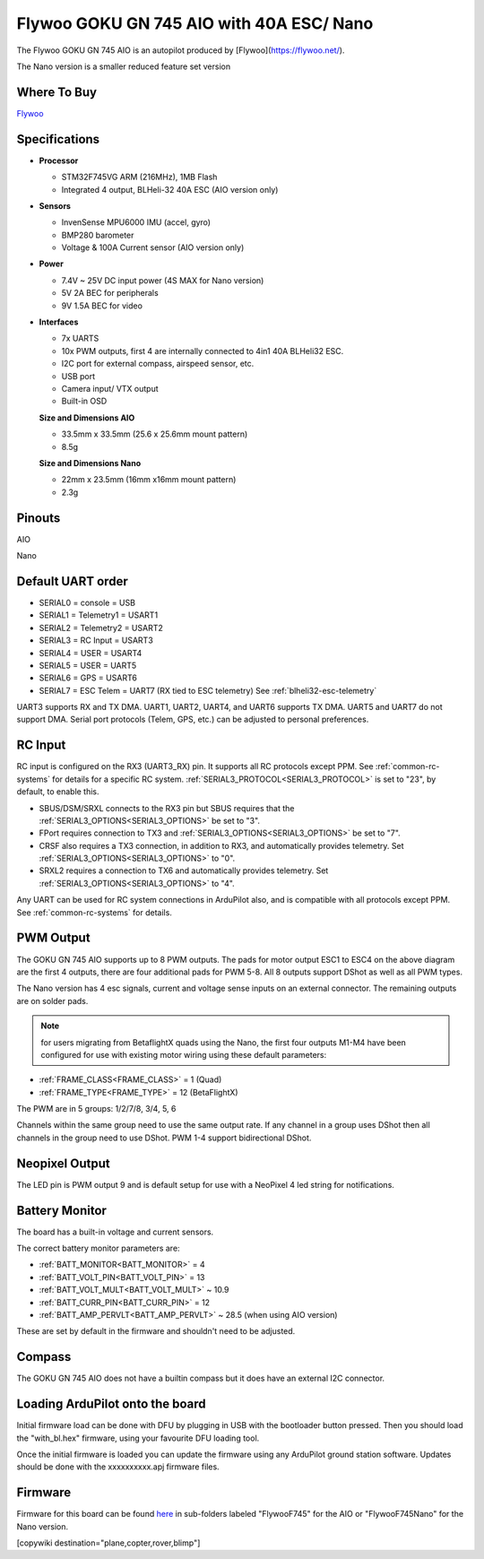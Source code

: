 .. _common-flywoo-f745:

=========================================
Flywoo GOKU GN 745 AIO with 40A ESC/ Nano
=========================================

The Flywoo GOKU GN 745 AIO is an autopilot produced by [Flywoo](https://flywoo.net/).

.. image:: ../../../images/flywooF745AIO.jpg
    :target: ../_images/flywooF745AIO.jpg

The Nano version is a smaller reduced feature set version

.. image:: ../../../images/flywoof745nano.jpg
    :target: ../_images/flywoof745nano.jpg

Where To Buy
============

`Flywoo <https://flywoo.net>`__

Specifications
==============

-  **Processor**

   -  STM32F745VG  ARM (216MHz), 1MB Flash
   -  Integrated 4 output, BLHeli-32 40A ESC (AIO version only)


-  **Sensors**

   -  InvenSense MPU6000 IMU (accel, gyro) 
   -  BMP280 barometer
   -  Voltage & 100A Current sensor (AIO version only)


-  **Power**

   -  7.4V ~ 25V DC input power (4S MAX for Nano version)
   -  5V 2A BEC for peripherals
   -  9V 1.5A BEC for video


-  **Interfaces**

   -  7x UARTS
   -  10x PWM outputs, first 4 are internally connected to 4in1 40A BLHeli32 ESC.
   -  I2C port for external compass, airspeed sensor, etc.
   -  USB port
   -  Camera input/ VTX output
   -  Built-in OSD


   **Size and Dimensions AIO**

   - 33.5mm x 33.5mm (25.6 x 25.6mm mount pattern)
   - 8.5g

   **Size and Dimensions Nano**
   
   - 22mm x 23.5mm (16mm x16mm mount pattern)
   - 2.3g

Pinouts
=======
AIO

.. image:: ../../../images/flywoo-f745AIO-wiring.jpg
    :target: ../_images/flywoo-f745AIO-wiring.jpg

Nano

.. image:: ../../../images/GOKUGN745AIO-nano_Pinout.jpg
    :target: ../_images/GOKUGN745AIO-nano_Pinout.jpg
    
Default UART order
==================

- SERIAL0 = console = USB
- SERIAL1 = Telemetry1 = USART1 
- SERIAL2 = Telemetry2 = USART2
- SERIAL3 = RC Input = USART3 
- SERIAL4 = USER = USART4
- SERIAL5 = USER = UART5
- SERIAL6 = GPS = USART6
- SERIAL7 = ESC Telem = UART7 (RX tied to ESC telemetry) See :ref:`blheli32-esc-telemetry`

UART3 supports RX and TX DMA. UART1, UART2, UART4, and UART6 supports TX DMA. UART5 and UART7 do not support DMA. Serial port protocols (Telem, GPS, etc.) can be adjusted to personal preferences.

RC Input
========

RC input is configured on the RX3 (UART3_RX) pin. It supports all RC protocols except PPM. See :ref:`common-rc-systems` for details for a specific RC system. :ref:`SERIAL3_PROTOCOL<SERIAL3_PROTOCOL>` is set to "23", by default, to enable this.

- SBUS/DSM/SRXL connects to the RX3 pin but SBUS requires that the :ref:`SERIAL3_OPTIONS<SERIAL3_OPTIONS>` be set to "3".

- FPort requires connection to TX3 and :ref:`SERIAL3_OPTIONS<SERIAL3_OPTIONS>` be set to "7".

- CRSF also requires a TX3 connection, in addition to RX3, and automatically provides telemetry. Set :ref:`SERIAL3_OPTIONS<SERIAL3_OPTIONS>` to "0".

- SRXL2 requires a connection to TX6 and automatically provides telemetry.  Set :ref:`SERIAL3_OPTIONS<SERIAL3_OPTIONS>` to "4".

Any UART can be used for RC system connections in ArduPilot also, and is compatible with all protocols except PPM. See :ref:`common-rc-systems` for details.

PWM Output
==========

The GOKU GN 745 AIO supports up to 8 PWM outputs. The pads for motor output ESC1 to ESC4 on the above diagram are the first 4 outputs, there are four additional pads for PWM 5-8. All 8 outputs support DShot as well as all PWM types.

The Nano version has 4 esc signals, current and voltage sense inputs on an external connector. The remaining outputs are on solder pads.

.. note:: for users migrating from BetaflightX quads using the Nano, the first four outputs M1-M4 have been configured for use with existing motor wiring using these default parameters:

- :ref:`FRAME_CLASS<FRAME_CLASS>` = 1 (Quad)
- :ref:`FRAME_TYPE<FRAME_TYPE>` = 12 (BetaFlightX) 


The PWM are in 5 groups: 1/2/7/8, 3/4, 5, 6

Channels within the same group need to use the same output rate. If
any channel in a group uses DShot then all channels in the group need
to use DShot. PWM 1-4 support bidirectional DShot.

Neopixel Output
===============

The LED pin is PWM output 9 and is default setup for use with a NeoPixel 4 led string for notifications.

Battery Monitor
===============

The board has a built-in voltage and current sensors.

The correct battery monitor parameters are:

-    :ref:`BATT_MONITOR<BATT_MONITOR>` =  4
-    :ref:`BATT_VOLT_PIN<BATT_VOLT_PIN>` = 13
-    :ref:`BATT_VOLT_MULT<BATT_VOLT_MULT>` ~ 10.9
-    :ref:`BATT_CURR_PIN<BATT_CURR_PIN>` = 12
-    :ref:`BATT_AMP_PERVLT<BATT_AMP_PERVLT>` ~ 28.5 (when using AIO version)

These are set by default in the firmware and shouldn't need to be adjusted.

Compass
=======

The GOKU GN 745 AIO does not have a builtin compass but it does have an external I2C connector.

Loading ArduPilot onto the board
================================

Initial firmware load can be done with DFU by plugging in USB with the
bootloader button pressed. Then you should load the "with_bl.hex"
firmware, using your favourite DFU loading tool.

Once the initial firmware is loaded you can update the firmware using
any ArduPilot ground station software. Updates should be done with the xxxxxxxxxx.apj firmware files.

Firmware
========

Firmware for this board can be found `here <https://firmware.ardupilot.org>`_ in  sub-folders labeled
"FlywooF745" for the AIO or "FlywooF745Nano" for the Nano version.

[copywiki destination="plane,copter,rover,blimp"]
